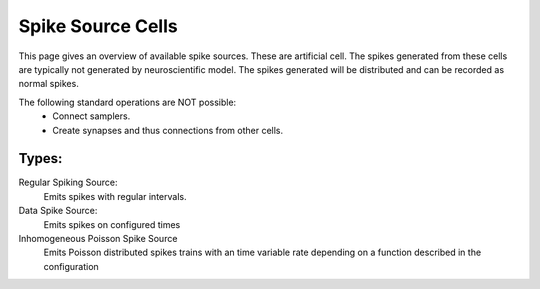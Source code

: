 Spike Source Cells
============

This page gives an overview of available spike sources. These are artificial cell.
The spikes generated from these cells are typically not generated by neuroscientific model.
The spikes generated will be distributed and can be recorded as normal spikes. 

The following standard operations are NOT possible:
 - Connect samplers.
 - Create synapses and thus connections from other cells.


Types:
------
Regular Spiking Source:
    Emits spikes with regular intervals.

    .. toctree::
       :maxdepth: 1
      
       rss_cell
   
Data Spike Source:
    Emits spikes on configured times
   
    .. toctree::
       :maxdepth: 1
       
       dss_cell

Inhomogeneous Poisson Spike Source
    Emits Poisson distributed spikes trains with an time variable rate depending on 
    a function described in the configuration
       
    .. toctree::
       :maxdepth: 1
       ipss_cell
